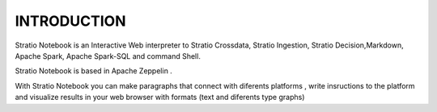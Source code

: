 ============
INTRODUCTION
============


Stratio Notebook is an Interactive Web interpreter  to Stratio Crossdata, Stratio Ingestion,
Stratio Decision,Markdown, Apache Spark, Apache Spark-SQL and command Shell.

Stratio Notebook is based in Apache Zeppelin .

With Stratio Notebook you can make paragraphs that connect with diferents platforms , 
write insructions to the platform and visualize results in your web browser with 
formats (text and diferents type graphs)